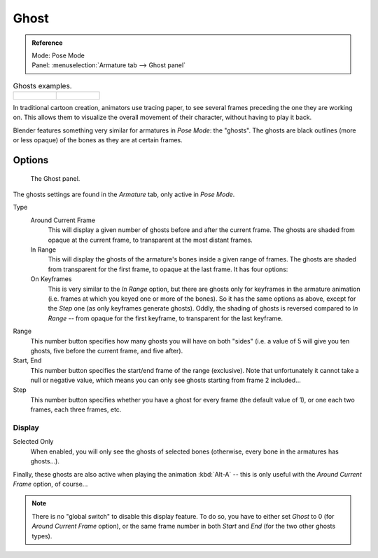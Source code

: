 
*****
Ghost
*****

.. admonition:: Reference
   :class: refbox

   | Mode:     Pose Mode
   | Panel:    :menuselection:`Armature tab --> Ghost panel`

.. list-table:: Ghosts examples.

   * - .. figure:: /images/rigging_armatures_properties_ghost_example1.png
          :width: 240px

     - .. figure:: /images/rigging_armatures_properties_ghost_example2.png
          :width: 240px

In traditional cartoon creation, animators use tracing paper,
to see several frames preceding the one they are working on.
This allows them to visualize the overall movement of their character,
without having to play it back.

Blender features something very similar for armatures in *Pose Mode*: the "ghosts".
The ghosts are black outlines (more or less opaque) of the bones as they are at certain frames.


Options
=======

.. figure:: /images/rigging_armatures_properties_ghost_panel.png

   The Ghost panel.

The ghosts settings are found in the *Armature* tab, only active in *Pose Mode*.

Type
   Around Current Frame
      This will display a given number of ghosts before and after the current frame.
      The ghosts are shaded from opaque at the current frame, to transparent at the most distant frames.
   In Range
      This will display the ghosts of the armature's bones inside a given range of frames.
      The ghosts are shaded from transparent for the first frame, to opaque at the last frame. It has four options:
   On Keyframes
      This is very similar to the *In Range* option,
      but there are ghosts only for keyframes in the armature animation
      (i.e. frames at which you keyed one or more of the bones).
      So it has the same options as above, except for the *Step* one (as only keyframes generate ghosts).
      Oddly, the shading of ghosts is reversed compared to *In Range* -- from opaque for the first keyframe,
      to transparent for the last keyframe.

Range
   This number button specifies how many ghosts you will have on both "sides"
   (i.e. a value of 5 will give you ten ghosts, five before the current frame, and five after).
Start, End
   This number button specifies the start/end frame of the range (exclusive).
   Note that unfortunately it cannot take a null or negative value,
   which means you can only see ghosts starting from frame 2 included...
Step
   This number button specifies whether you have a ghost for every frame
   (the default value of 1), or one each two frames, each three frames, etc.


Display
-------

Selected Only
   When enabled, you will only see the ghosts of selected bones
   (otherwise, every bone in the armatures has ghosts...).

Finally, these ghosts are also active when playing the animation :kbd:`Alt-A`
-- this is only useful with the *Around Current Frame* option, of course...

.. note::

   There is no "global switch" to disable this display feature.
   To do so, you have to either set *Ghost* to 0
   (for *Around Current Frame* option),
   or the same frame number in both *Start* and *End*
   (for the two other ghosts types).
